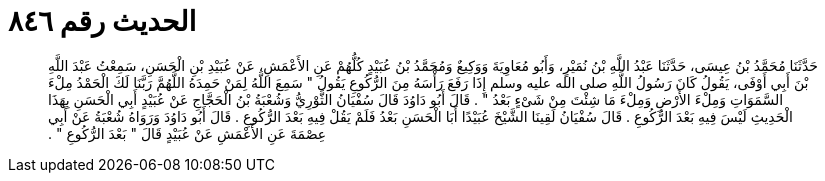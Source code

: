 
= الحديث رقم ٨٤٦

[quote.hadith]
حَدَّثَنَا مُحَمَّدُ بْنُ عِيسَى، حَدَّثَنَا عَبْدُ اللَّهِ بْنُ نُمَيْرٍ، وَأَبُو مُعَاوِيَةَ وَوَكِيعٌ وَمُحَمَّدُ بْنُ عُبَيْدٍ كُلُّهُمْ عَنِ الأَعْمَشِ، عَنْ عُبَيْدِ بْنِ الْحَسَنِ، سَمِعْتُ عَبْدَ اللَّهِ بْنَ أَبِي أَوْفَى، يَقُولُ كَانَ رَسُولُ اللَّهِ صلى الله عليه وسلم إِذَا رَفَعَ رَأْسَهُ مِنَ الرُّكُوعِ يَقُولُ ‏"‏ سَمِعَ اللَّهُ لِمَنْ حَمِدَهُ اللَّهُمَّ رَبَّنَا لَكَ الْحَمْدُ مِلْءَ السَّمَوَاتِ وَمِلْءَ الأَرْضِ وَمِلْءَ مَا شِئْتَ مِنْ شَىْءٍ بَعْدُ ‏"‏ ‏.‏ قَالَ أَبُو دَاوُدَ قَالَ سُفْيَانُ الثَّوْرِيُّ وَشُعْبَةُ بْنُ الْحَجَّاجِ عَنْ عُبَيْدٍ أَبِي الْحَسَنِ بِهَذَا الْحَدِيثِ لَيْسَ فِيهِ بَعْدَ الرُّكُوعِ ‏.‏ قَالَ سُفْيَانُ لَقِينَا الشَّيْخَ عُبَيْدًا أَبَا الْحَسَنِ بَعْدُ فَلَمْ يَقُلْ فِيهِ بَعْدَ الرُّكُوعِ ‏.‏ قَالَ أَبُو دَاوُدَ وَرَوَاهُ شُعْبَةُ عَنْ أَبِي عِصْمَةَ عَنِ الأَعْمَشِ عَنْ عُبَيْدٍ قَالَ ‏"‏ بَعْدَ الرُّكُوعِ ‏"‏ ‏.‏